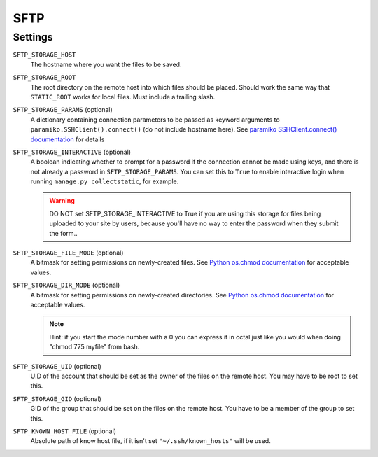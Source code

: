 SFTP
====

Settings
--------

``SFTP_STORAGE_HOST``
    The hostname where you want the files to be saved.

``SFTP_STORAGE_ROOT``
    The root directory on the remote host into which files should be placed.
    Should work the same way that ``STATIC_ROOT`` works for local files. Must
    include a trailing slash.

``SFTP_STORAGE_PARAMS`` (optional)
    A dictionary containing connection parameters to be passed as keyword
    arguments to ``paramiko.SSHClient().connect()`` (do not include hostname here).
    See `paramiko SSHClient.connect() documentation`_ for details

``SFTP_STORAGE_INTERACTIVE`` (optional)
    A boolean indicating whether to prompt for a password if the connection cannot
    be made using keys, and there is not already a password in
    ``SFTP_STORAGE_PARAMS``. You can set this to ``True`` to enable interactive
    login when running ``manage.py collectstatic``, for example.

    .. warning::

      DO NOT set SFTP_STORAGE_INTERACTIVE to True if you are using this storage
      for files being uploaded to your site by users, because you'll have no way
      to enter the password when they submit the form..

``SFTP_STORAGE_FILE_MODE`` (optional)
    A bitmask for setting permissions on newly-created files. See
    `Python os.chmod documentation`_ for acceptable values.

``SFTP_STORAGE_DIR_MODE`` (optional)
    A bitmask for setting permissions on newly-created directories. See
    `Python os.chmod documentation`_ for acceptable values.

    .. note::

      Hint: if you start the mode number with a 0 you can express it in octal
      just like you would when doing "chmod 775 myfile" from bash.

``SFTP_STORAGE_UID`` (optional)
    UID of the account that should be set as the owner of the files on the remote
    host. You may have to be root to set this.

``SFTP_STORAGE_GID`` (optional)
    GID of the group that should be set on the files on the remote host. You have
    to be a member of the group to set this.

``SFTP_KNOWN_HOST_FILE`` (optional)
    Absolute path of know host file, if it isn't set ``"~/.ssh/known_hosts"`` will be used.


.. _`paramiko SSHClient.connect() documentation`: http://docs.paramiko.org/en/latest/api/client.html#paramiko.client.SSHClient.connect

.. _`Python os.chmod documentation`: http://docs.python.org/library/os.html#os.chmod
